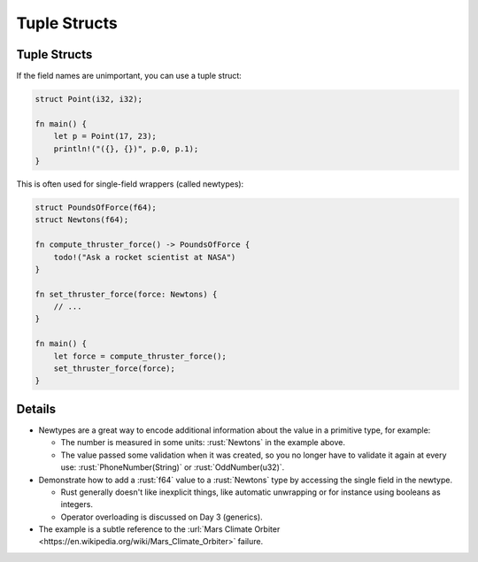 .. raw:: html

   <!-- NOTES:
   Tuple structs, newtype wrappers, unit-like structs, including initialization syntax
   -->

===============
Tuple Structs
===============

---------------
Tuple Structs
---------------

If the field names are unimportant, you can use a tuple struct:

.. code:: rust

   struct Point(i32, i32);

   fn main() {
       let p = Point(17, 23);
       println!("({}, {})", p.0, p.1);
   }

This is often used for single-field wrappers (called newtypes):

.. code:: rust

   struct PoundsOfForce(f64);
   struct Newtons(f64);

   fn compute_thruster_force() -> PoundsOfForce {
       todo!("Ask a rocket scientist at NASA")
   }

   fn set_thruster_force(force: Newtons) {
       // ...
   }

   fn main() {
       let force = compute_thruster_force();
       set_thruster_force(force);
   }

.. raw:: html

---------
Details
---------

-  Newtypes are a great way to encode additional information about the
   value in a primitive type, for example:

   -  The number is measured in some units: :rust:`Newtons` in the example
      above.
   -  The value passed some validation when it was created, so you no
      longer have to validate it again at every use:
      :rust:`PhoneNumber(String)` or :rust:`OddNumber(u32)`.

-  Demonstrate how to add a :rust:`f64` value to a :rust:`Newtons` type by
   accessing the single field in the newtype.

   -  Rust generally doesn't like inexplicit things, like automatic
      unwrapping or for instance using booleans as integers.
   -  Operator overloading is discussed on Day 3 (generics).

-  The example is a subtle reference to the
   :url:`Mars Climate Orbiter <https://en.wikipedia.org/wiki/Mars_Climate_Orbiter>`
   failure.

.. raw:: html

